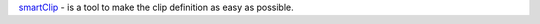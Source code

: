 .. _smartClip: /data/fem/+software/SKRIPTY/tools/python/ansaTools/smartClip/V.0.1.5/doc/sphinx/build/html/index.html

`smartClip`_ - is a tool to make the clip definition as easy as possible.

